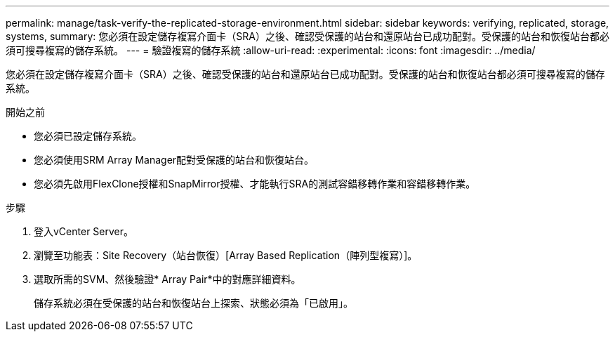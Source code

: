 ---
permalink: manage/task-verify-the-replicated-storage-environment.html 
sidebar: sidebar 
keywords: verifying, replicated, storage, systems, 
summary: 您必須在設定儲存複寫介面卡（SRA）之後、確認受保護的站台和還原站台已成功配對。受保護的站台和恢復站台都必須可搜尋複寫的儲存系統。 
---
= 驗證複寫的儲存系統
:allow-uri-read: 
:experimental: 
:icons: font
:imagesdir: ../media/


[role="lead"]
您必須在設定儲存複寫介面卡（SRA）之後、確認受保護的站台和還原站台已成功配對。受保護的站台和恢復站台都必須可搜尋複寫的儲存系統。

.開始之前
* 您必須已設定儲存系統。
* 您必須使用SRM Array Manager配對受保護的站台和恢復站台。
* 您必須先啟用FlexClone授權和SnapMirror授權、才能執行SRA的測試容錯移轉作業和容錯移轉作業。


.步驟
. 登入vCenter Server。
. 瀏覽至功能表：Site Recovery（站台恢復）[Array Based Replication（陣列型複寫）]。
. 選取所需的SVM、然後驗證* Array Pair*中的對應詳細資料。
+
儲存系統必須在受保護的站台和恢復站台上探索、狀態必須為「已啟用」。


